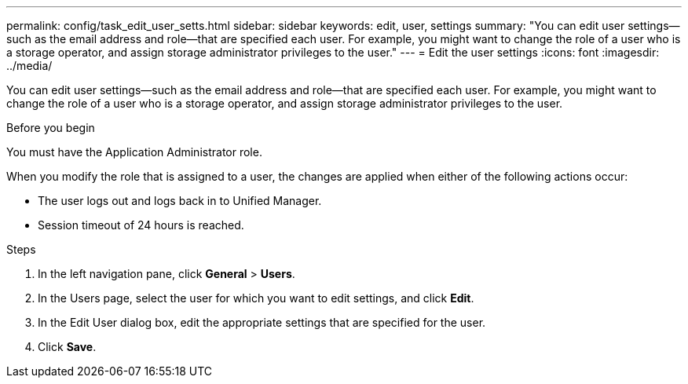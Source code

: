 ---
permalink: config/task_edit_user_setts.html
sidebar: sidebar
keywords: edit, user, settings
summary: "You can edit user settings—such as the email address and role—that are specified each user. For example, you might want to change the role of a user who is a storage operator, and assign storage administrator privileges to the user."
---
= Edit the user settings
:icons: font
:imagesdir: ../media/

[.lead]
You can edit user settings--such as the email address and role--that are specified each user. For example, you might want to change the role of a user who is a storage operator, and assign storage administrator privileges to the user.

.Before you begin

You must have the Application Administrator role.

When you modify the role that is assigned to a user, the changes are applied when either of the following actions occur:

* The user logs out and logs back in to Unified Manager.
* Session timeout of 24 hours is reached.

.Steps

. In the left navigation pane, click *General* > *Users*.
. In the Users page, select the user for which you want to edit settings, and click *Edit*.
. In the Edit User dialog box, edit the appropriate settings that are specified for the user.
. Click *Save*.
// 2025-6-11, OTHERDOC-133